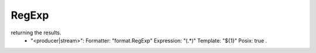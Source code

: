 .. Autogenerated by Gollum RST generator (docs/generator/*.go)

RegExp
======================================================================

returning the results.
   - "<producer|stream>":     Formatter: "format.RegExp"     Expression: "(.*)"     Template: "${1}"     Posix: true .




